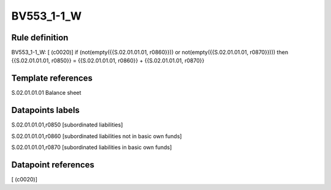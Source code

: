 ===========
BV553_1-1_W
===========

Rule definition
---------------

BV553_1-1_W: [ (c0020)] if (not(empty({{S.02.01.01.01, r0860}})) or not(empty({{S.02.01.01.01, r0870}}))) then {{S.02.01.01.01, r0850}} = {{S.02.01.01.01, r0860}} + {{S.02.01.01.01, r0870}}


Template references
-------------------

S.02.01.01.01 Balance sheet


Datapoints labels
-----------------

S.02.01.01.01,r0850 [subordinated liabilities]

S.02.01.01.01,r0860 [subordinated liabilities not in basic own funds]

S.02.01.01.01,r0870 [subordinated liabilities in basic own funds]



Datapoint references
--------------------

[ (c0020)]